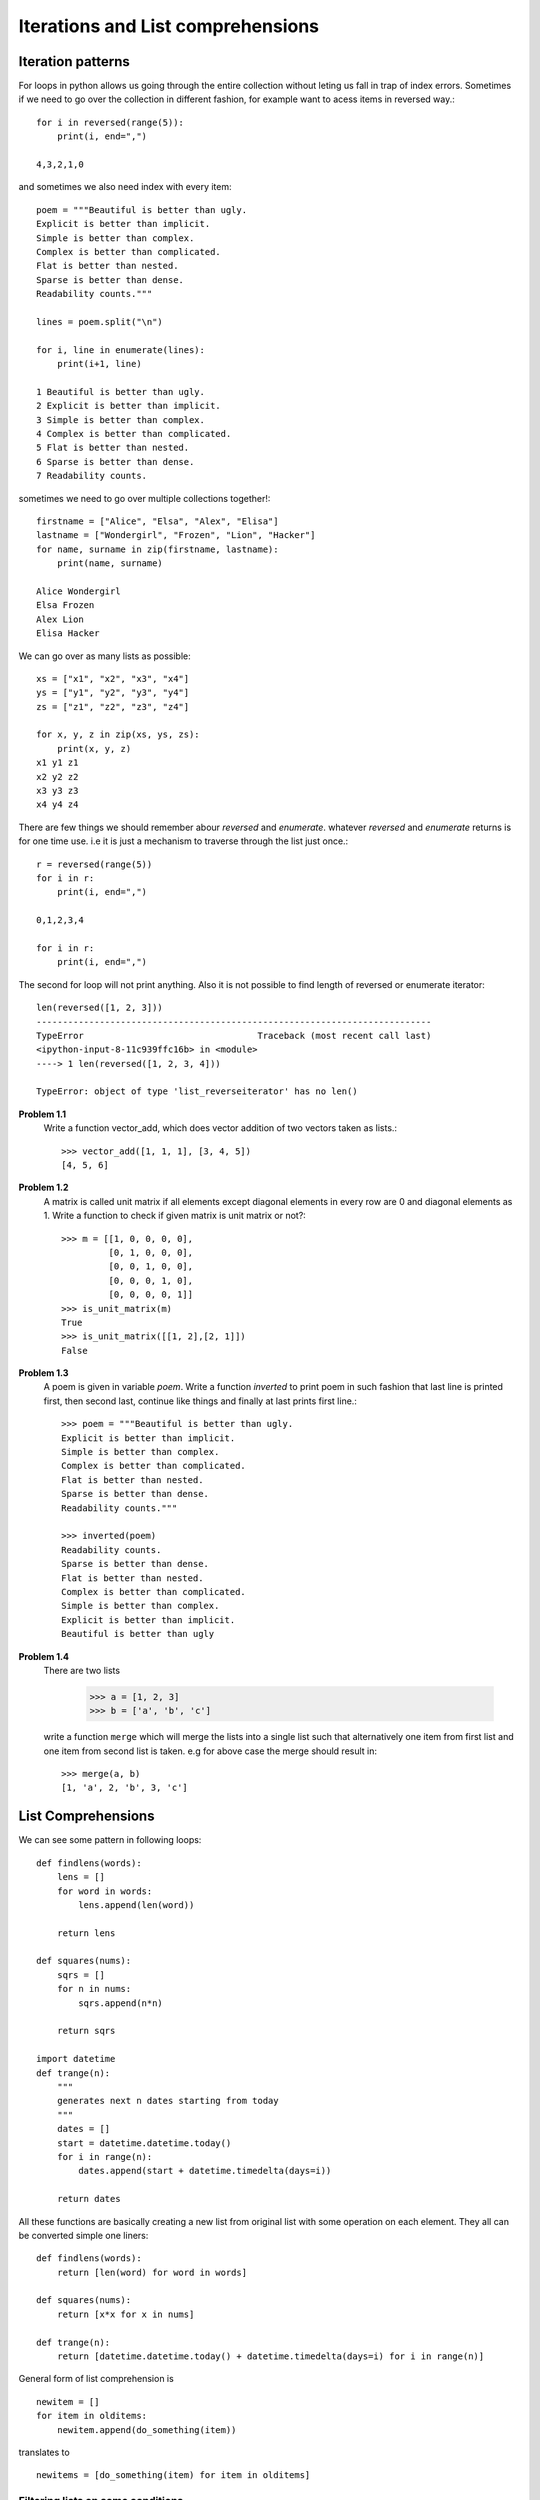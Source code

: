 
Iterations and List comprehensions
==================================


Iteration patterns
------------------
For loops in python allows us going through the entire collection without leting
us fall in trap of index errors. Sometimes if we need to go over the collection
in different fashion, for example want to acess items in reversed way.::

  for i in reversed(range(5)):
      print(i, end=",")

  4,3,2,1,0

and sometimes we also need index with every item::

  poem = """Beautiful is better than ugly.
  Explicit is better than implicit.
  Simple is better than complex.
  Complex is better than complicated.
  Flat is better than nested.
  Sparse is better than dense.
  Readability counts."""

  lines = poem.split("\n")

  for i, line in enumerate(lines):
      print(i+1, line)

  1 Beautiful is better than ugly.
  2 Explicit is better than implicit.
  3 Simple is better than complex.
  4 Complex is better than complicated.
  5 Flat is better than nested.
  6 Sparse is better than dense.
  7 Readability counts.

sometimes we need to go over multiple collections together!::

  firstname = ["Alice", "Elsa", "Alex", "Elisa"]
  lastname = ["Wondergirl", "Frozen", "Lion", "Hacker"]
  for name, surname in zip(firstname, lastname):
      print(name, surname)

  Alice Wondergirl
  Elsa Frozen
  Alex Lion
  Elisa Hacker

We can go over as many lists as possible::

  xs = ["x1", "x2", "x3", "x4"]
  ys = ["y1", "y2", "y3", "y4"]
  zs = ["z1", "z2", "z3", "z4"]

  for x, y, z in zip(xs, ys, zs):
      print(x, y, z)
  x1 y1 z1
  x2 y2 z2
  x3 y3 z3
  x4 y4 z4

There are few things we should remember abour `reversed` and `enumerate`. whatever
`reversed` and `enumerate` returns is for one time use. i.e it is just a mechanism
to traverse through the list just once.::

  r = reversed(range(5))
  for i in r:
      print(i, end=",")

  0,1,2,3,4

  for i in r:
      print(i, end=",")

The second for loop will not print anything. Also it is not possible to find
length of reversed or enumerate iterator::

  len(reversed([1, 2, 3]))
  ---------------------------------------------------------------------------
  TypeError                                 Traceback (most recent call last)
  <ipython-input-8-11c939ffc16b> in <module>
  ----> 1 len(reversed([1, 2, 3, 4]))

  TypeError: object of type 'list_reverseiterator' has no len()


**Problem 1.1**
  Write a function vector_add, which does vector addition of two vectors taken
  as lists.::

    >>> vector_add([1, 1, 1], [3, 4, 5])
    [4, 5, 6]

**Problem 1.2**
  A matrix is called unit matrix if all elements except diagonal elements in
  every row are 0 and diagonal elements as 1. Write a function to check if given
  matrix is unit matrix or not?::

    >>> m = [[1, 0, 0, 0, 0],
             [0, 1, 0, 0, 0],
             [0, 0, 1, 0, 0],
             [0, 0, 0, 1, 0],
             [0, 0, 0, 0, 1]]
    >>> is_unit_matrix(m)
    True
    >>> is_unit_matrix([[1, 2],[2, 1]])
    False

**Problem 1.3**
  A poem is given in variable `poem`. Write a function `inverted` to print poem
  in such fashion that last line is printed first, then second last, continue
  like things and finally at last prints first line.::

    >>> poem = """Beautiful is better than ugly.
    Explicit is better than implicit.
    Simple is better than complex.
    Complex is better than complicated.
    Flat is better than nested.
    Sparse is better than dense.
    Readability counts."""

    >>> inverted(poem)
    Readability counts.
    Sparse is better than dense.
    Flat is better than nested.
    Complex is better than complicated.
    Simple is better than complex.
    Explicit is better than implicit.
    Beautiful is better than ugly

**Problem 1.4**
  There are two lists

    >>> a = [1, 2, 3]
    >>> b = ['a', 'b', 'c']

  write a function ``merge`` which will merge the lists into a single list such that
  alternatively one item from first list and one item from second list is taken.
  e.g for above case the merge should result in::

    >>> merge(a, b)
    [1, 'a', 2, 'b', 3, 'c']


List Comprehensions
-------------------
We can see some pattern in following loops::

  def findlens(words):
      lens = []
      for word in words:
          lens.append(len(word))

      return lens

  def squares(nums):
      sqrs = []
      for n in nums:
          sqrs.append(n*n)

      return sqrs

  import datetime
  def trange(n):
      """
      generates next n dates starting from today
      """
      dates = []
      start = datetime.datetime.today()
      for i in range(n):
          dates.append(start + datetime.timedelta(days=i))

      return dates

All these functions are basically creating a new list from original list with
some operation on each element. They all can be converted simple one liners::

    def findlens(words):
        return [len(word) for word in words]

    def squares(nums):
        return [x*x for x in nums]

    def trange(n):
        return [datetime.datetime.today() + datetime.timedelta(days=i) for i in range(n)]


General form of list comprehension is ::

  newitem = []
  for item in olditems:
      newitem.append(do_something(item))

translates to ::

  newitems = [do_something(item) for item in olditems]


Filtering lists on some conditions
^^^^^^^^^^^^^^^^^^^^^^^^^^^^^^^^^^
Other than simple mapping operation we do filtering operation while creating a
new list. Here are few exmaples::

  def even(x):
      return x%2==0

  def evens(nums):
      e = []
      for n in nums:
          if even(n):
              e.append(n)
      return e

  def find_words_of_len(words, n):
      words_of_len = []
      for w in words:
          if len(w) == n:
              words_of_len.append(w)
      return words_of_len


this can be written using list comprehension as simple one liners::

  def evens(nums):
      return [n for n in nums if even(n)]

  def find_words_of_len(words, n):
      return [w for w in in words if len(w)==n]


We can combine mapping and filtering.::

  newlist = []
  for item in oldlist:
      if cond(item):
          newlist(do_operation(item))

is equivalent to ::

  newlist = [do_operation(item) for item in oldlist if cond(item)]

For example we want to find squares of even numbers only!::

  nums = [1, 2, 3, 4, 5, 6, 7]
  [x*x for x in nums if even(x)]
  [4, 16, 36]

Lets look at slightly complicated problem.
Consider prices of stocks given in following format. WE want to find all items
for given symbol lets say `"IBM"`::

  indexdata = [('IBM', 'Monday', 111.71436961893693),
            ('IBM', 'Tuesday', 141.21220022208635),
            ('IBM', 'Wednesday', 112.40571010053796),
            ('IBM', 'Thursday', 137.54133351926248),
            ('IBM', 'Friday', 140.25154281801224),
            ('MICROSOFT', 'Monday', 235.0403622499107),
            ('MICROSOFT', 'Tuesday', 225.0206535036475),
            ('MICROSOFT', 'Wednesday', 216.10342426936444),
            ('MICROSOFT', 'Thursday', 200.38038844494193),
            ('MICROSOFT', 'Friday', 235.80850482793264),
            ('APPLE', 'Monday', 321.49182055844256),
            ('APPLE', 'Tuesday', 340.63612771662815),
            ('APPLE', 'Wednesday', 303.9065277507285),
            ('APPLE', 'Thursday', 338.1350605764038),
            ('APPLE', 'Friday', 318.3912296144338)]

Without list compreshension we would do it as given here::

  IBMdata = []
  for index in indexdata:
      if index[0]=="IBM":
          IBMdata.append(index)

  print(IBMdata)
  [('IBM', 'Monday', 111.71436961893693),
    ('IBM', 'Tuesday', 141.21220022208635),
    ('IBM', 'Wednesday', 112.40571010053796),
    ('IBM', 'Thursday', 137.54133351926248),
    ('IBM', 'Friday', 140.25154281801224)]

With list comprehension for this piece of code reduces to single line.::

  [index for index in indexdata if indexdata[0]=="IBM"]
  [('IBM', 'Monday', 111.71436961893693),
    ('IBM', 'Tuesday', 141.21220022208635),
    ('IBM', 'Wednesday', 112.40571010053796),
    ('IBM', 'Thursday', 137.54133351926248),
    ('IBM', 'Friday', 140.25154281801224)]

What if We want only price of stock for symbol `"IBM"`?::

  [price for symbol, day, price in indexdata if symbol=="IBM"]

So how do we find weekly average for given symbol?::


  def mean(nums):
      return sum(nums)/len(nums)

  def prices(indexdata, symbol):
      return [price_ for symbol_, day_, price_ in indexdata if symbol_==symbol]

  def weeklyaverage(indexdata, symbol):
      return mean(prices(indexdata, symbol))

  weeklyaverage(indexdata, "APPLE")
  324.51215324332736

**Problem 1.5**
  write function listpy (just like os.listdir!) which uses list comprehension to
  identify py files in given directory.::

    >>> listpy(os.getcwd())
    add.py
    add1.py
    add2.py
    hello.py

**Problem 1.6**
  find sum of all multiples of 7 or 11 below 1000.

**Problem 1.7**
  There is a string "abrakadabra", we want to capitalize alternate character from it.
  how can we do it? can a list comprehension be used to do this?

**Problem 1.8**
  Some records are stored with timestamp in database as shown below.::

    records = [("2018-11-11 24:04","11803","16602"),
                ("2018-11-11 24:09","11782","16568"),
                ("2018-11-11 24:14","11741","16524"),
                ("2018-11-11 24:19","11756","16543"),
                ("2018-11-11 24:24","11741","16538"),
                ("2018-11-11 24:28","11722","16558"),
                ("2018-11-11 24:34","11716","16457"),
                ("2018-11-11 24:39","11724","16430"),
                ("2018-11-11 24:44","11723","16572"),
                ("2018-11-11 24:49","11739","16611"),
                ("2018-11-11 24:54","11740","16501"),
                ("2018-11-11 24:58","11743","16568"),
                ("2018-11-12 01:04","11754","16626")]

  The timestamp given above has been misprinted, instead of 11th Nov 24:04 ,
  it should be 12 Nov 00:04! Write a function to correct the record. use list
  comprehension to do this.

**Problem 1.9**

  Implement excel function COUNTIFS as a function in python.
  COUNTIFS(criteria_list, condition). Here first argument is the list on
  which count will be performed. Second argument is condition as a string ,
  as in excel.

    | "<" --------- less than
    | "<="--------- less than or equal to
    | ">" --------- greater than
    | ">="--------- greater than or equal to
    | "<>"--------- not equal to

  Sample run is shown below::

    >>> a = [10,20,30,40,50,40,40,50]
    >>> COUNTIFS(a, "<40")
    3
    >>> COUNTIFS(a, ">=40")
    5
    >>> COUNTIFS(a, "40")
    >>> COUNTIFS(a, "<>40")
    5

**Problem 1.10**
  - Write a function factors which finds all factors of given number (include 1
    and self)
  - Write a function is_prime which checks if given number is prime based on
    fact that prime number has only two factors 1 and self.
  - Write a list comprehension to generate prime numbers.

**Problem 1.11**
  - Write a function `transpose` to transpose the 2D list data.
  - Write a function `clockwise` to rotate tabulardata clockwise by 90 degrees.
  - Write a function `anticlockwise` to rotate tabulardata anti clockwise by 90
    degrees.
